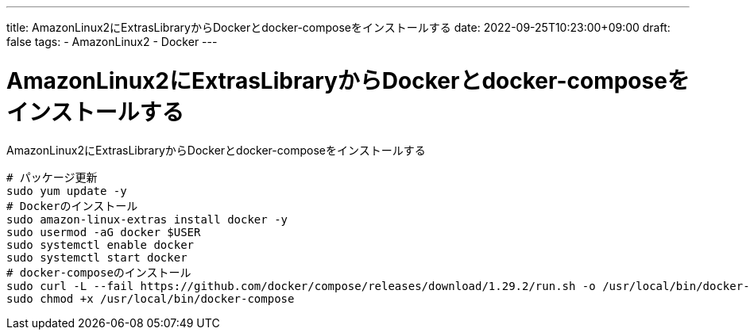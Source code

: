 ---
title: AmazonLinux2にExtrasLibraryからDockerとdocker-composeをインストールする
date: 2022-09-25T10:23:00+09:00
draft: false
tags:
    - AmazonLinux2
    - Docker
---

= AmazonLinux2にExtrasLibraryからDockerとdocker-composeをインストールする

AmazonLinux2にExtrasLibraryからDockerとdocker-composeをインストールする

[source,sh]
----
# パッケージ更新
sudo yum update -y
# Dockerのインストール
sudo amazon-linux-extras install docker -y
sudo usermod -aG docker $USER
sudo systemctl enable docker
sudo systemctl start docker
# docker-composeのインストール
sudo curl -L --fail https://github.com/docker/compose/releases/download/1.29.2/run.sh -o /usr/local/bin/docker-compose
sudo chmod +x /usr/local/bin/docker-compose
----